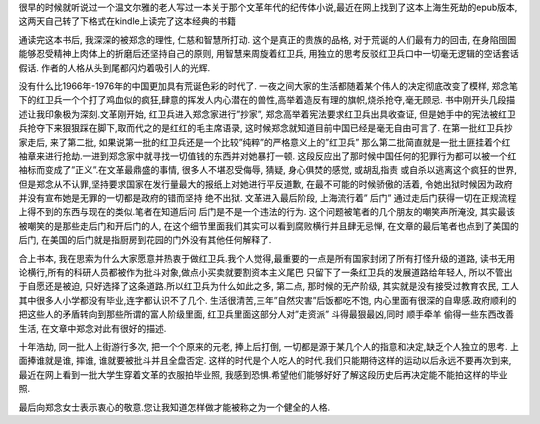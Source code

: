 .. title: 生死上海劫
.. slug: books-review-life-and-death-in-shanghai
.. date: 2012/06/07 20:09:32
.. tags: Book,OldBlog
.. link: 
.. description: 
.. type: text

很早的时候就听说过一个温文尔雅的老人写过一本关于那个文革年代的纪传体小说,最近在网上找到了这本上海生死劫的epub版本,这两天自己转了下格式在kindle上读完了这本经典的书籍

通读完这本书后, 我深深的被郑念的理性, 仁慈和智慧所打动. 这个是真正的贵族的品格, 对于荒诞的人们最有力的回击, 在身陷囹圄能够忍受精神上肉体上的折磨后还坚持自己的原则, 用智慧来周旋着红卫兵, 用独立的思考反驳红卫兵口中一切毫无逻辑的空话套话假话. 作者的人格从头到尾都闪灼着吸引人的光辉.

没有什么比1966年-1976年的中国更加具有荒诞色彩的时代了. 一夜之间大家的生活都随着某个伟人的决定彻底改变了模样, 郑念笔下的红卫兵一个个打了鸡血似的疯狂,肆意的挥发人内心潜在的兽性,高举着造反有理的旗帜,烧杀抢夺,毫无顾忌. 书中刚开头几段描述让我印象极为深刻.文革刚开始, 红卫兵进入郑念家进行”抄家”, 郑念高举着宪法要求红卫兵出具收查证, 但是她手中的宪法被红卫兵抢夺下来狠狠踩在脚下,取而代之的是红红的毛主席语录, 这时候郑念就知道目前中国已经是毫无自由可言了. 在第一批红卫兵抄家走后, 来了第二批, 如果说第一批的红卫兵还是一个比较”纯粹”的严格意义上的”红卫兵” 那么第二批简直就是一批土匪挂着个红袖章来进行抢劫.一进到郑念家中就寻找一切值钱的东西并对她暴打一顿. 这段反应出了那时候中国任何的犯罪行为都可以被一个红袖标而变成了”正义”.在文革最鼎盛的事情, 很多人不堪忍受侮辱, 猜疑, 身心俱焚的感觉, 或胡乱指责 或自杀以逃离这个疯狂的世界, 但是郑念从不认罪,坚持要求国家在发行量最大的报纸上对她进行平反道歉, 在最不可能的时候骄傲的活着, 令她出狱时候因为政府并没有宣布她是无罪的一切都是政府的错而坚持 绝不出狱. 文革进入最后阶段, 上海流行着” 后门” 通过走后门获得一切在正规流程上得不到的东西与现在的类似.笔者在知道后问 后门是不是一个违法的行为. 这个问题被笔者的几个朋友的嘲笑声所淹没, 其实最该被嘲笑的是那些走后门和开后门的人, 在这个细节里面我们其实可以看到腐败横行并且肆无忌惮, 在文章的最后笔者也点到了美国的后门, 在美国的后门就是指厨房到花园的门外没有其他任何解释了.

合上书本, 我在思索为什么大家愿意并热衷于做红卫兵.我个人觉得,最重要的一点是所有国家封闭了所有打怪升级的道路, 读书无用论横行,所有的科研人员都被作为批斗对象,做点小买卖就要割资本主义尾巴 只留下了一条红卫兵的发展道路给年轻人, 所以不管出于自愿还是被迫, 只好选择了这条道路.所以红卫兵为什么如此之多, 第二点, 那时候的无产阶级, 其实就是没有接受过教育农民, 工人其中很多人小学都没有毕业,连字都认识不了几个. 生活很清苦,三年”自然灾害”后饭都吃不饱, 内心里面有很深的自卑感.政府顺利的把这些人的矛盾转向到那些所谓的富人阶级里面, 红卫兵里面这部分人对”走资派” 斗得最狠最凶,同时 顺手牵羊 偷得一些东西改善生活, 在文章中郑念对此有很好的描述.

十年浩劫, 同一批人上街游行多次, 把一个个原来的元老, 捧上后打倒, 一切都是源于某几个人的指意和决定,缺乏个人独立的思考. 上面捧谁就是谁, 摔谁, 谁就要被批斗并且全盘否定. 这样的时代是个人吃人的时代.我们只能期待这样的运动以后永远不要再次到来, 最近在网上看到一批大学生穿着文革的衣服拍毕业照, 我感到恐惧.希望他们能够好好了解这段历史后再决定能不能拍这样的毕业照.

最后向郑念女士表示衷心的敬意.您让我知道怎样做才能被称之为一个健全的人格.
